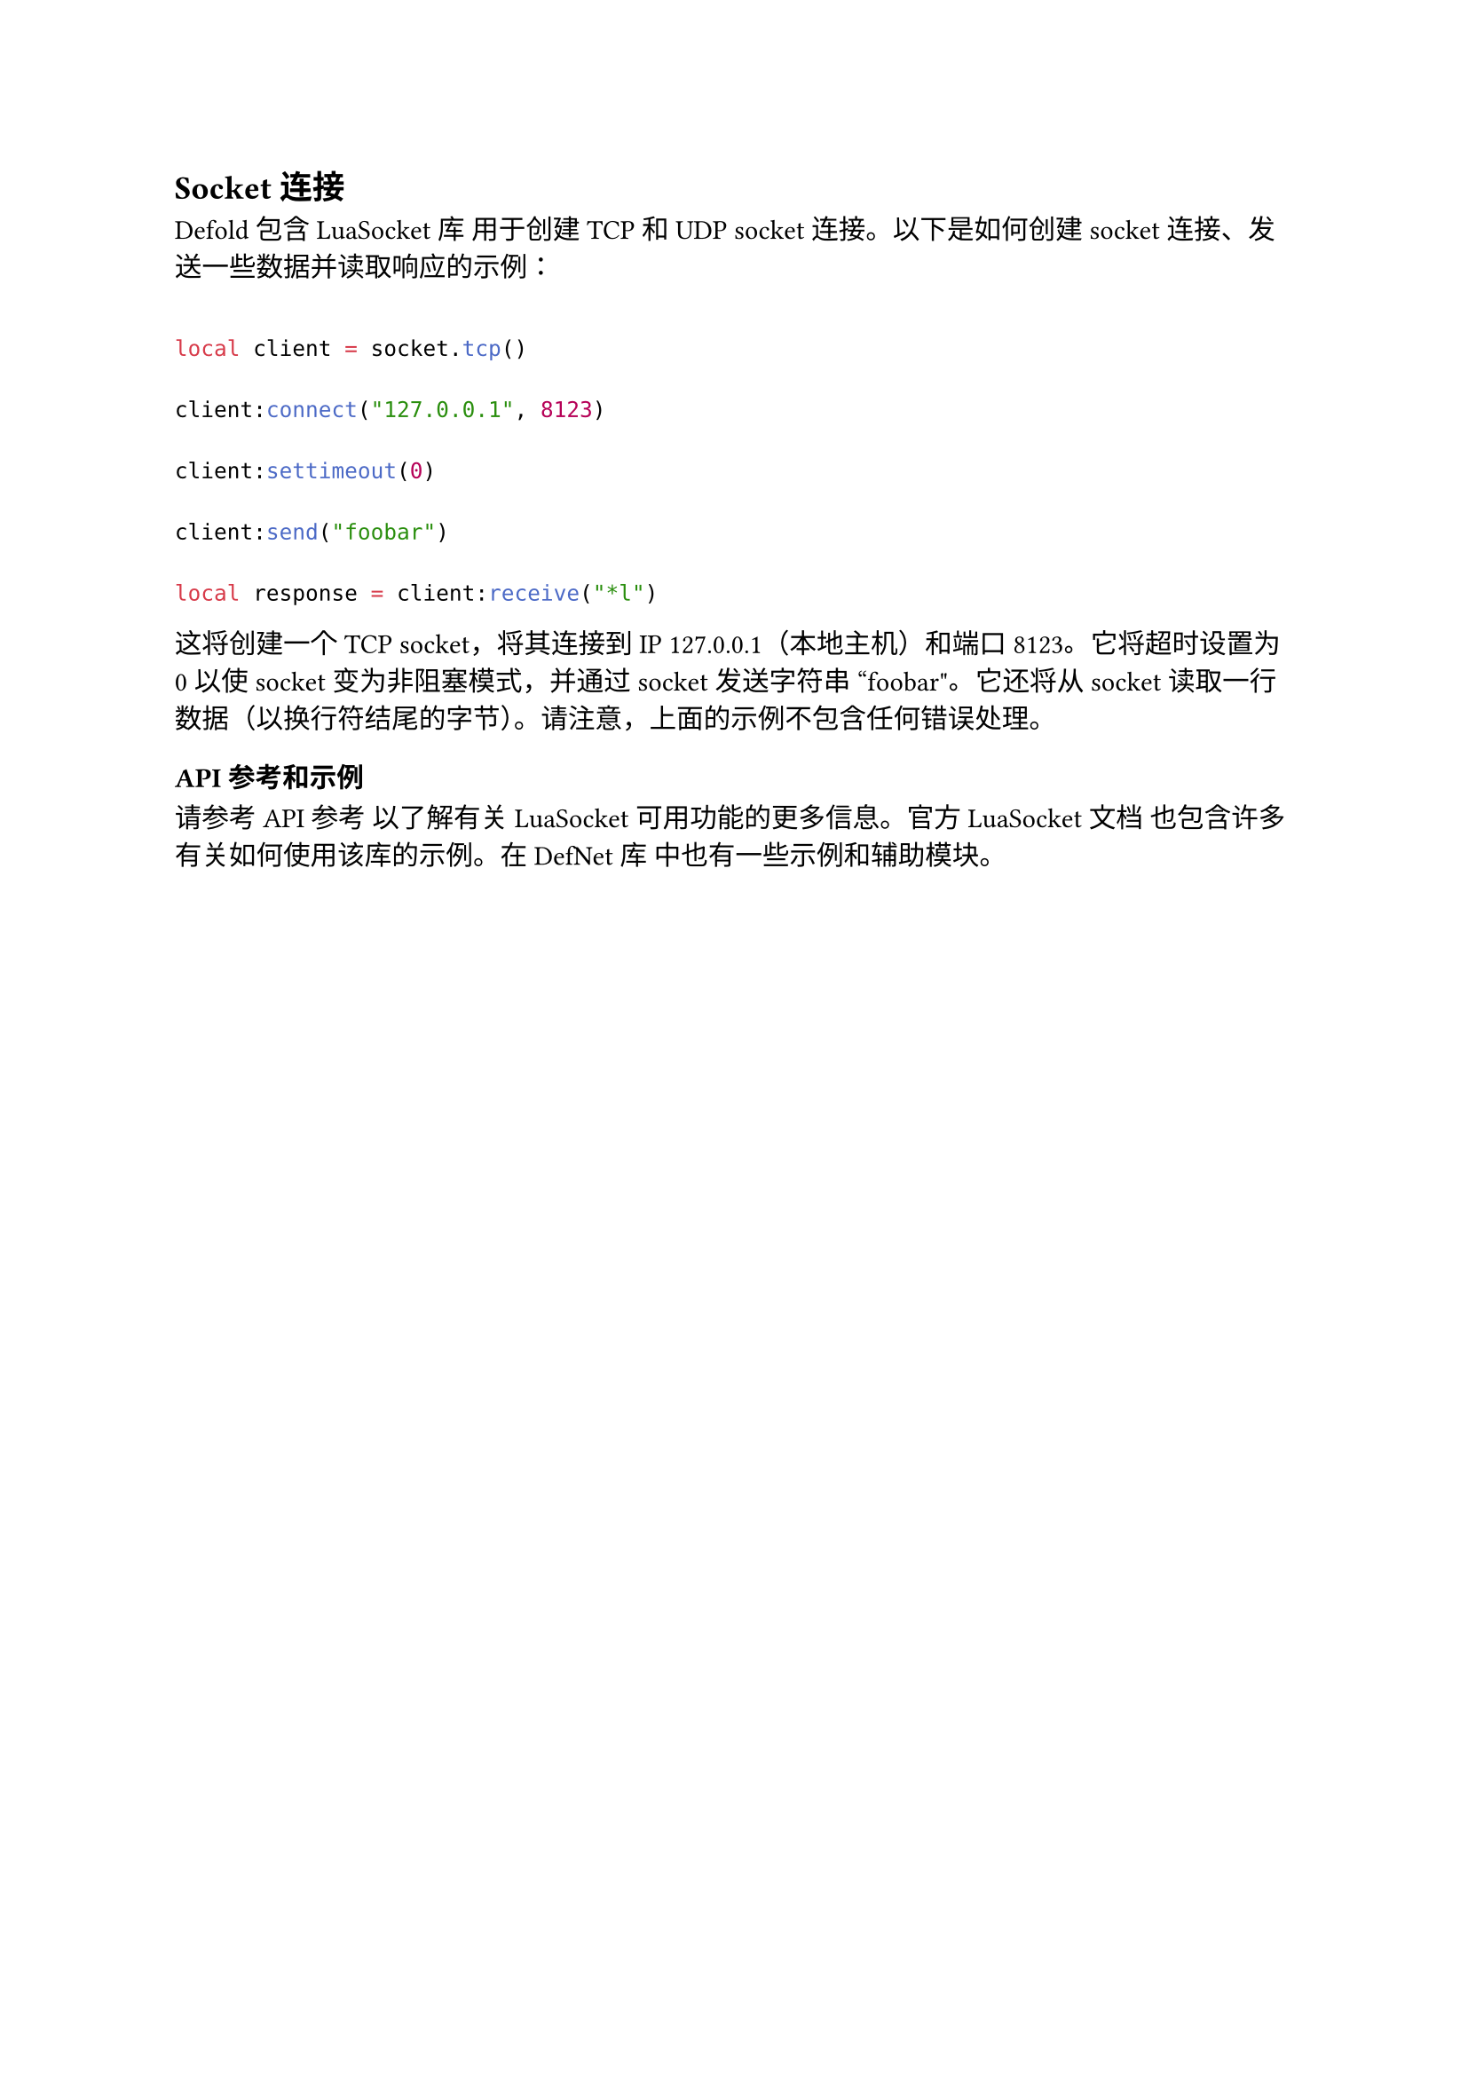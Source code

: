 == Socket 连接
<socket-连接>
Defold 包含 LuaSocket 库 用于创建 TCP 和 UDP socket 连接。以下是如何创建 socket 连接、发送一些数据并读取响应的示例：

```lua
local client = socket.tcp()
client:connect("127.0.0.1", 8123)
client:settimeout(0)
client:send("foobar")
local response = client:receive("*l")
```

这将创建一个 TCP socket，将其连接到 IP 127.0.0.1（本地主机）和端口 8123。它将超时设置为 0 以使 socket 变为非阻塞模式，并通过 socket 发送字符串 "foobar"。它还将从 socket 读取一行数据（以换行符结尾的字节）。请注意，上面的示例不包含任何错误处理。

=== API 参考和示例
<api-参考和示例>
请参考 API 参考 以了解有关 LuaSocket 可用功能的更多信息。官方 LuaSocket 文档 也包含许多有关如何使用该库的示例。在 DefNet 库 中也有一些示例和辅助模块。

